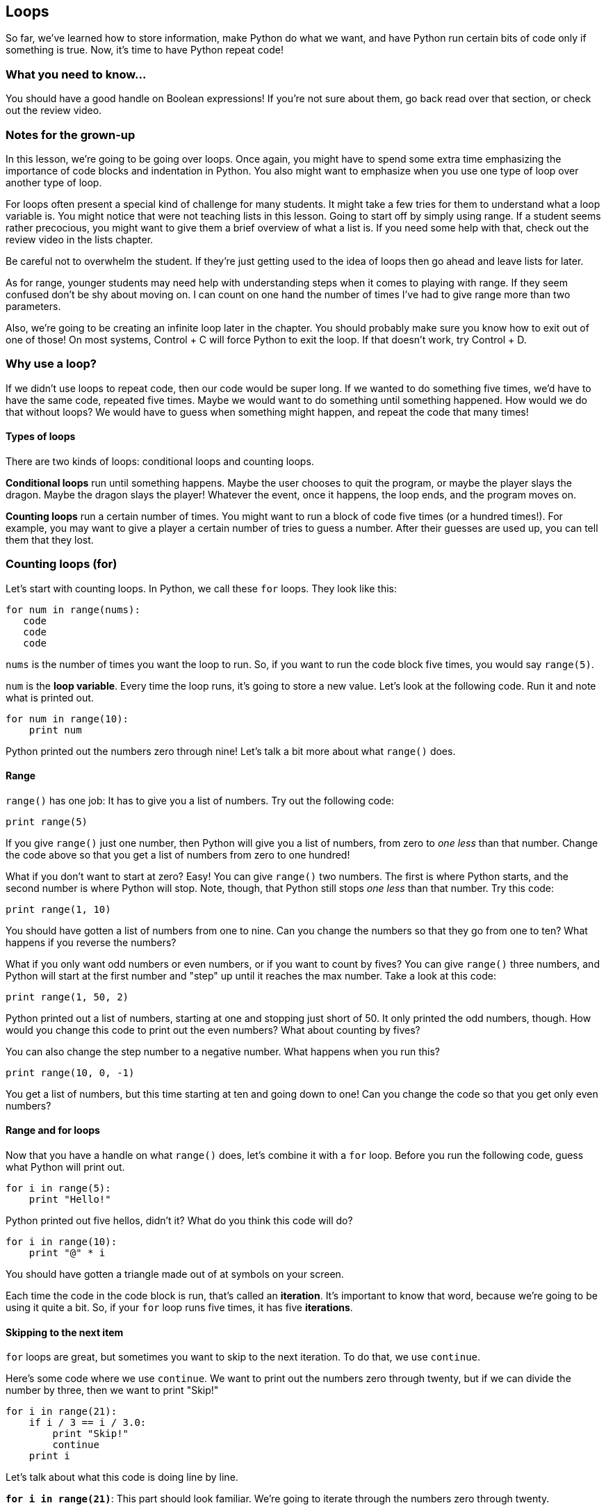 == Loops

So far, we've learned how to store information, make Python do what we want, and have Python run certain bits of code only if something is true. Now, it's time to have Python repeat code!

=== What you need to know...

You should have a good handle on Boolean expressions! If you're not sure about them, go back read over that section, or check out the review video.

=== Notes for the grown-up

In this lesson, we're going to be going over loops. Once again, you might have to spend some extra time emphasizing the importance of code blocks and indentation in Python. You also might want to emphasize when you use one type of loop over another type of loop.

For loops often present a special kind of challenge for many students. It might take a few tries for them to understand what a loop variable is. You might notice that were not teaching lists in this lesson. Going to start off by simply using range. If a student seems rather precocious, you might want to give them a brief overview of what a list is. If you need some help with that, check out the review video in the lists chapter.

Be careful not to overwhelm the student. If they're just getting used to the idea of loops then go ahead and leave lists for later.

As for range, younger students may need help with understanding steps when it comes to playing with range. If they seem confused don't be shy about moving on. I can count on one hand the number of times I've had to give range more than two parameters. 

Also, we're going to be creating an infinite loop later in the chapter. You should probably make sure you know how to exit out of one of those! On most systems, Control + C will force Python to exit the loop. If that doesn't work, try Control + D.

=== Why use a loop?

If we didn't use loops to repeat code, then our code would be super long. If we wanted to do something five times, we'd have to have the same code, repeated five times. Maybe we would want to do something until something happened. How would we do that without loops? We would have to guess when something might happen, and repeat the code that many times!

==== Types of loops

There are two kinds of loops: conditional loops and counting loops. 

*Conditional loops* run until something happens. Maybe the user chooses to quit the program, or maybe the player slays the dragon. Maybe the dragon slays the player! Whatever the event, once it happens, the loop ends, and the program moves on.

*Counting loops* run a certain number of times. You might want to run a block of code five times (or a hundred times!). For example, you may want to give a player a certain number of tries to guess a number. After their guesses are used up, you can tell them that they lost.

=== Counting loops (for)

Let's start with counting loops. In Python, we call these `for` loops. They look like this:

[data-executable=true][source,python]
----
for num in range(nums):
   code
   code
   code
----

`nums` is the number of times you want the loop to run. So, if you want to run the code block five times, you would say `range(5)`. 

`num` is the *loop variable*. Every time the loop runs, it's going to store a new value. Let's look at the following code. Run it and note what is printed out.

[data-executable=true][source,python]
----
for num in range(10):
    print num
----

Python printed out the numbers zero through nine! Let's talk a bit more about what `range()` does.

==== Range

`range()` has one job: It has to give you a list of numbers. Try out the following code:

[source,python]
----
print range(5)
----

If you give `range()` just one number, then Python will give you a list of numbers, from zero to _one less_ than that number. Change the code above so that you get a list of numbers from zero to one hundred!

What if you don't want to start at zero? Easy! You can give `range()` two numbers. The first is where Python starts, and the second number is where Python will stop. Note, though, that Python still stops _one less_ than that number. Try this code:

[source,python]
----
print range(1, 10)
----

You should have gotten a list of numbers from one to nine. Can you change the numbers so that they go from one to ten? What happens if you reverse the numbers?

What if you only want odd numbers or even numbers, or if you want to count by fives? You can give `range()` three numbers, and Python will start at the first number and "step" up until it reaches the max number. Take a look at this code:

[source,python]
----
print range(1, 50, 2)
----

Python printed out a list of numbers, starting at one and stopping just short of 50. It only printed the odd numbers, though. How would you change this code to print out the even numbers? What about counting by fives?

You can also change the step number to a negative number. What happens when you run this?

[source,python]
----
print range(10, 0, -1)
----

You get a list of numbers, but this time starting at ten and going down to one! Can you change the code so that you get only even numbers?

==== Range and for loops

Now that you have a handle on what `range()` does, let's combine it with a `for` loop. Before you run the following code, guess what Python will print out.

[source,python]
----
for i in range(5):
    print "Hello!"
----

Python printed out five hellos, didn't it? What do you think this code will do?

[source,python]
----
for i in range(10):
    print "@" * i
----

You should have gotten a triangle made out of at symbols on your screen.  

Each time the code in the code block is run, that's called an *iteration*. It's important to know that word, because we're going to be using it quite a bit. So, if your `for` loop runs five times, it has five *iterations*. 

==== Skipping to the next item

`for` loops are great, but sometimes you want to skip to the next iteration. To do that, we use `continue`. 

Here's some code where we use `continue`. We want to print out the numbers zero through twenty, but if we can divide the number by three, then we want to print "Skip!"

[source,python]
----
for i in range(21):
    if i / 3 == i / 3.0:
        print "Skip!"
        continue
    print i
----

Let's talk about what this code is doing line by line.

*`for i in range(21)`*: This part should look familiar. We're going to iterate through the numbers zero through twenty.

*`if i / 3 == 1 / 3.0`*: Remember our issue with dividing whole numbers? We can use that to our advantage here! Let's say `i` is five. If we enter `5 / 3` into our intepreter, we get `1`. If we enter `5 / 3.0`, though, we get `1.6666667`. So five isn't divisible by three! 

*`print "Skip!"`*: We print skip if our current number is divisible by three...

*`continue`*: Once Python sees this, it knows that you don't want it to run the rest of the code in the for loop. It goes back to the beginning, rather than running the rest of the code in the block.

*`print i`*: If the number isn't divisible by three, then we print the number out.

`continue` is extremely useful for blocks of code that are long, or where there may be many instances where you want to continue to the next iteration.

==== Ending the loop early

Sometimes, you want to end a loop early. For example, you may be searching for a certain item. Once you find it, you don't want to keep going through every other item in the list. Your job is done! To do this, you use `break`. 

This time, let's use `break` to quit our for loop once we find a number that is divisible by both five and seven.

[source,python]
----
for i in range(1, 1000):
    if i / 5 == i / 5.0 and i / 7 == i / 7.0:
        print "Found it! It was:", i
        break
    print i, "doesn't work..."
----

If you run the code, you'll see that the loop stops at 35. Once we found our number, we didn't need to keep going, so we used `break` to stop the `for` loop early. This can be extremely useful if you have a bunch of reasons why you might want to break out of a loop.

=== Conditional loops (while)

`for` loops are great for when you want to run a block of code a certain number of times. But what if you don't know how many times you want to run something? What if you want to run some code until something happens? That's when you use a `while` loop.

A `while` loop looks like this:

[source,python]
----
while expression:
    code
    code
    code
----

While an expression is true, the code in the block will run (Just a reminder: an expression is something like `num == 5` or `books > 6`). Once that expression is false, Python will stop running that block of code.

Let's check out a `while` loop in action. This time, we're going to run a block of code until `num` is greater than five. 

[source,python]
----
num = 0
while num <= 5:
   print "Num is", num
   num = num + 1
----

When you run the code, Python prints out six lines of text, starting with "Num is 0" and ending with "Num is 5". What's going on here?

On the first iteration, `num` is zero. Zero is less than five, so the block of code is run. What happens during the last iteration? Well, `num` is five, so Python prints that out, then adds one to `num`. `num` is now six, which is *not* less than or equal to five, so Python doesn't run the code block.

==== Infinite loops!

If you're going to use a `while` loop, you need to make sure that you can actually get out of them! It's very easy to create something called an *infinite loop* if you're not paying attention. An infinite loop is one that will keep going, on and on, until you force the program to quit. They're not a good thing!

Let's take a look at what an infinite loop might look like. 

[source,python]
----
num = 0
while num <= 5:
   print "Num is", num
----

That looks almost like the code in the last section, but we forgot to add one to `num`. If we run this code, this is what we'll see:

[source,python]
----
Num is 0
Num is 0
Num is 0
Num is 0
Num is 0
Num is 0
...
-----

"Num is 0" will keep on printing until you force Python to stop. In IDLE, you do this by pressing control + C (this is the case for both Windows and Macs).

==== Skipping a turn

Just like `for` loops, you can use `continue` to move to the next iteration of your `while` loop. Here, we have a `while` loop that will run while `num` is less than 20. If `num` equals eleven, though, we want to print out "My favorite number!"

[source,python]
----
num = 0
while num < 20:
    num = num + 1
    if num == 11:
         print "My favorite!"
         continue
    print num
----

Note that eleven is never printed out. That's because we skip `print num` and move on to the next iteration of the `while` loop.

==== Getting out of a loop early

Again, just like `for` loops, we can get out of a loop early by using `break`. Let's change the code from the last section so that we break out of the loop when we get to my favorite number.

[source,python]
----
num = 0
while num < 20:
    num = num + 1
    if num == 11:
         print "My favorite!"
         break
    print num
----

This time, rather than printing out the numbers twelve through nineteen, Python stops once we hit eleven. Just like `for` loops, `break` is useful if there's many different reasons you might want to break out of a `while` loop. 

==== Try this!

In IDLE, open up a new file and enter this code:

[source,python]
----
num = 1
while num <= 100:
    print "Num is", num
    if num / 2 == num / 2.0:
        num = num + 2
        continue
    if num / 5 == num / 5.0:
        num = num - 1
        continue
    num = num + 1
----

When you run the code, watch what numbers are skipped. What happened when when `num` was ten? How about fifteen? What was added during each of those iterations?
